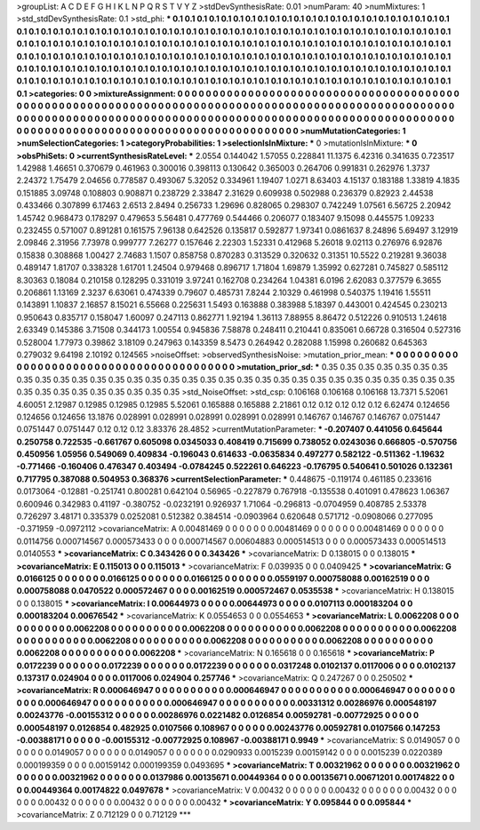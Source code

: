 >groupList:
A C D E F G H I K L
N P Q R S T V Y Z 
>stdDevSynthesisRate:
0.01 
>numParam:
40
>numMixtures:
1
>std_stdDevSynthesisRate:
0.1
>std_phi:
***
0.1 0.1 0.1 0.1 0.1 0.1 0.1 0.1 0.1 0.1
0.1 0.1 0.1 0.1 0.1 0.1 0.1 0.1 0.1 0.1
0.1 0.1 0.1 0.1 0.1 0.1 0.1 0.1 0.1 0.1
0.1 0.1 0.1 0.1 0.1 0.1 0.1 0.1 0.1 0.1
0.1 0.1 0.1 0.1 0.1 0.1 0.1 0.1 0.1 0.1
0.1 0.1 0.1 0.1 0.1 0.1 0.1 0.1 0.1 0.1
0.1 0.1 0.1 0.1 0.1 0.1 0.1 0.1 0.1 0.1
0.1 0.1 0.1 0.1 0.1 0.1 0.1 0.1 0.1 0.1
0.1 0.1 0.1 0.1 0.1 0.1 0.1 0.1 0.1 0.1
0.1 0.1 0.1 0.1 0.1 0.1 0.1 0.1 0.1 0.1
0.1 0.1 0.1 0.1 0.1 0.1 0.1 0.1 0.1 0.1
0.1 0.1 0.1 0.1 0.1 0.1 0.1 0.1 0.1 0.1
0.1 0.1 0.1 0.1 0.1 0.1 0.1 0.1 0.1 0.1
0.1 0.1 0.1 0.1 0.1 0.1 0.1 0.1 0.1 0.1
0.1 0.1 0.1 0.1 0.1 0.1 0.1 0.1 0.1 0.1
0.1 0.1 0.1 0.1 0.1 0.1 0.1 0.1 0.1 0.1
0.1 0.1 0.1 0.1 0.1 0.1 0.1 0.1 0.1 0.1
0.1 0.1 0.1 0.1 0.1 0.1 0.1 0.1 0.1 0.1
0.1 0.1 0.1 0.1 0.1 0.1 0.1 0.1 0.1 0.1
0.1 0.1 0.1 0.1 0.1 0.1 0.1 0.1 0.1 0.1
0.1 0.1 0.1 0.1 
>categories:
0 0
>mixtureAssignment:
0 0 0 0 0 0 0 0 0 0 0 0 0 0 0 0 0 0 0 0 0 0 0 0 0 0 0 0 0 0 0 0 0 0 0 0 0 0 0 0 0 0 0 0 0 0 0 0 0 0
0 0 0 0 0 0 0 0 0 0 0 0 0 0 0 0 0 0 0 0 0 0 0 0 0 0 0 0 0 0 0 0 0 0 0 0 0 0 0 0 0 0 0 0 0 0 0 0 0 0
0 0 0 0 0 0 0 0 0 0 0 0 0 0 0 0 0 0 0 0 0 0 0 0 0 0 0 0 0 0 0 0 0 0 0 0 0 0 0 0 0 0 0 0 0 0 0 0 0 0
0 0 0 0 0 0 0 0 0 0 0 0 0 0 0 0 0 0 0 0 0 0 0 0 0 0 0 0 0 0 0 0 0 0 0 0 0 0 0 0 0 0 0 0 0 0 0 0 0 0
0 0 0 0 
>numMutationCategories:
1
>numSelectionCategories:
1
>categoryProbabilities:
1 
>selectionIsInMixture:
***
0 
>mutationIsInMixture:
***
0 
>obsPhiSets:
0
>currentSynthesisRateLevel:
***
2.0554 0.144042 1.57055 0.228841 11.1375 6.42316 0.341635 0.723517 1.42988 1.46651
0.370679 0.461963 0.300016 0.398113 0.130642 0.365003 0.264706 0.991831 0.262976 1.3737
2.24372 1.75479 2.04656 0.778587 0.493067 5.32052 0.334961 1.19407 1.0271 8.63403
4.15137 0.183188 1.33819 4.1835 0.151885 3.09748 0.108803 0.908871 0.238729 2.33847
2.31629 0.609938 0.502988 0.236379 0.82923 2.44538 0.433466 0.307899 6.17463 2.6513
2.8494 0.256733 1.29696 0.828065 0.298307 0.742249 1.07561 6.56725 2.20942 1.45742
0.968473 0.178297 0.479653 5.56481 0.477769 0.544466 0.206077 0.183407 9.15098 0.445575
1.09233 0.232455 0.571007 0.891281 0.161575 7.96138 0.642526 0.135817 0.592877 1.97341
0.0861637 8.24896 5.69497 3.12919 2.09846 2.31956 7.73978 0.999777 7.26277 0.157646
2.22303 1.52331 0.412968 5.26018 9.02113 0.276976 6.92876 0.15838 0.308868 1.00427
2.74683 1.1507 0.858758 0.870283 0.313529 0.320632 0.31351 10.5522 0.219281 9.36038
0.489147 1.81707 0.338328 1.61701 1.24504 0.979468 0.896717 1.71804 1.69879 1.35992
0.627281 0.745827 0.585112 8.30363 0.18084 0.210158 0.128295 0.331019 3.97241 0.162708
0.234264 1.04381 6.0196 2.62083 0.377579 6.3655 0.206861 1.13169 2.3237 6.63061
0.474339 0.79607 0.485731 7.8244 2.10329 0.461998 0.540375 1.19416 1.55511 0.143891
1.10837 2.16857 8.15021 6.55668 0.225631 1.5493 0.163888 0.383988 5.18397 0.443001
0.424545 0.230213 0.950643 0.835717 0.158047 1.60097 0.247113 0.862771 1.92194 1.36113
7.88955 8.86472 0.512226 0.910513 1.24618 2.63349 0.145386 3.71508 0.344173 1.00554
0.945836 7.58878 0.248411 0.210441 0.835061 0.66728 0.316504 0.527316 0.528004 1.77973
0.39862 3.18109 0.247963 0.143359 8.5473 0.264942 0.282088 1.15998 0.260682 0.645363
0.279032 9.64198 2.10192 0.124565 
>noiseOffset:
>observedSynthesisNoise:
>mutation_prior_mean:
***
0 0 0 0 0 0 0 0 0 0
0 0 0 0 0 0 0 0 0 0
0 0 0 0 0 0 0 0 0 0
0 0 0 0 0 0 0 0 0 0
>mutation_prior_sd:
***
0.35 0.35 0.35 0.35 0.35 0.35 0.35 0.35 0.35 0.35
0.35 0.35 0.35 0.35 0.35 0.35 0.35 0.35 0.35 0.35
0.35 0.35 0.35 0.35 0.35 0.35 0.35 0.35 0.35 0.35
0.35 0.35 0.35 0.35 0.35 0.35 0.35 0.35 0.35 0.35
>std_NoiseOffset:
>std_csp:
0.106168 0.106168 0.106168 13.7371 5.52061 4.60051 2.12987 0.12985 0.12985 0.12985
5.52061 0.165888 0.165888 2.21861 0.12 0.12 0.12 0.12 0.12 6.62474
0.124656 0.124656 0.124656 13.1876 0.028991 0.028991 0.028991 0.028991 0.028991 0.146767
0.146767 0.146767 0.0751447 0.0751447 0.0751447 0.12 0.12 0.12 3.83376 28.4852
>currentMutationParameter:
***
-0.207407 0.441056 0.645644 0.250758 0.722535 -0.661767 0.605098 0.0345033 0.408419 0.715699
0.738052 0.0243036 0.666805 -0.570756 0.450956 1.05956 0.549069 0.409834 -0.196043 0.614633
-0.0635834 0.497277 0.582122 -0.511362 -1.19632 -0.771466 -0.160406 0.476347 0.403494 -0.0784245
0.522261 0.646223 -0.176795 0.540641 0.501026 0.132361 0.717795 0.387088 0.504953 0.368376
>currentSelectionParameter:
***
0.448675 -0.119174 0.461185 0.233616 0.0173064 -0.12881 -0.251741 0.800281 0.642104 0.56965
-0.227879 0.767918 -0.135538 0.401091 0.478623 1.06367 0.600946 0.342983 0.41197 -0.380752
-0.0232191 0.926937 1.71064 -0.296813 -0.0704959 0.408785 2.53378 0.726297 3.48171 0.335379
0.0252081 0.512382 0.384514 -0.0903964 0.620648 0.571712 -0.0908066 0.277095 -0.371959 -0.0972112
>covarianceMatrix:
A
0.00481469	0	0	0	0	0	
0	0.00481469	0	0	0	0	
0	0	0.00481469	0	0	0	
0	0	0	0.0114756	0.000714567	0.000573433	
0	0	0	0.000714567	0.00604883	0.000514513	
0	0	0	0.000573433	0.000514513	0.0140553	
***
>covarianceMatrix:
C
0.343426	0	
0	0.343426	
***
>covarianceMatrix:
D
0.138015	0	
0	0.138015	
***
>covarianceMatrix:
E
0.115013	0	
0	0.115013	
***
>covarianceMatrix:
F
0.039935	0	
0	0.0409425	
***
>covarianceMatrix:
G
0.0166125	0	0	0	0	0	
0	0.0166125	0	0	0	0	
0	0	0.0166125	0	0	0	
0	0	0	0.0559197	0.000758088	0.00162519	
0	0	0	0.000758088	0.0470522	0.000572467	
0	0	0	0.00162519	0.000572467	0.0535538	
***
>covarianceMatrix:
H
0.138015	0	
0	0.138015	
***
>covarianceMatrix:
I
0.00644973	0	0	0	
0	0.00644973	0	0	
0	0	0.0107113	0.000183204	
0	0	0.000183204	0.00676542	
***
>covarianceMatrix:
K
0.0554653	0	
0	0.0554653	
***
>covarianceMatrix:
L
0.0062208	0	0	0	0	0	0	0	0	0	
0	0.0062208	0	0	0	0	0	0	0	0	
0	0	0.0062208	0	0	0	0	0	0	0	
0	0	0	0.0062208	0	0	0	0	0	0	
0	0	0	0	0.0062208	0	0	0	0	0	
0	0	0	0	0	0.0062208	0	0	0	0	
0	0	0	0	0	0	0.0062208	0	0	0	
0	0	0	0	0	0	0	0.0062208	0	0	
0	0	0	0	0	0	0	0	0.0062208	0	
0	0	0	0	0	0	0	0	0	0.0062208	
***
>covarianceMatrix:
N
0.165618	0	
0	0.165618	
***
>covarianceMatrix:
P
0.0172239	0	0	0	0	0	
0	0.0172239	0	0	0	0	
0	0	0.0172239	0	0	0	
0	0	0	0.0317248	0.0102137	0.0117006	
0	0	0	0.0102137	0.137317	0.024904	
0	0	0	0.0117006	0.024904	0.257746	
***
>covarianceMatrix:
Q
0.247267	0	
0	0.250502	
***
>covarianceMatrix:
R
0.000646947	0	0	0	0	0	0	0	0	0	
0	0.000646947	0	0	0	0	0	0	0	0	
0	0	0.000646947	0	0	0	0	0	0	0	
0	0	0	0.000646947	0	0	0	0	0	0	
0	0	0	0	0.000646947	0	0	0	0	0	
0	0	0	0	0	0.00331312	0.00286976	0.000548197	0.00243776	-0.00155312	
0	0	0	0	0	0.00286976	0.0221482	0.0126854	0.00592781	-0.00772925	
0	0	0	0	0	0.000548197	0.0126854	0.482925	0.0107566	0.108967	
0	0	0	0	0	0.00243776	0.00592781	0.0107566	0.147253	-0.00388171	
0	0	0	0	0	-0.00155312	-0.00772925	0.108967	-0.00388171	0.9949	
***
>covarianceMatrix:
S
0.0149057	0	0	0	0	0	
0	0.0149057	0	0	0	0	
0	0	0.0149057	0	0	0	
0	0	0	0.0290933	0.0015239	0.00159142	
0	0	0	0.0015239	0.0220389	0.000199359	
0	0	0	0.00159142	0.000199359	0.0493695	
***
>covarianceMatrix:
T
0.00321962	0	0	0	0	0	
0	0.00321962	0	0	0	0	
0	0	0.00321962	0	0	0	
0	0	0	0.0137986	0.00135671	0.00449364	
0	0	0	0.00135671	0.00671201	0.00174822	
0	0	0	0.00449364	0.00174822	0.0497678	
***
>covarianceMatrix:
V
0.00432	0	0	0	0	0	
0	0.00432	0	0	0	0	
0	0	0.00432	0	0	0	
0	0	0	0.00432	0	0	
0	0	0	0	0.00432	0	
0	0	0	0	0	0.00432	
***
>covarianceMatrix:
Y
0.095844	0	
0	0.095844	
***
>covarianceMatrix:
Z
0.712129	0	
0	0.712129	
***
